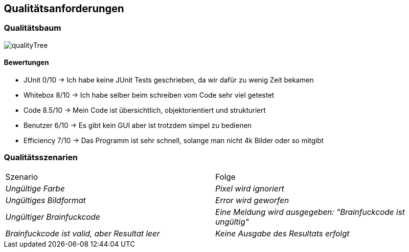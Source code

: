 [[section-quality-scenarios]]
== Qualitätsanforderungen

=== Qualitätsbaum
image::qualityTree.jpg[]

==== Bewertungen
* JUnit 0/10 -> Ich habe keine JUnit Tests geschrieben, da wir dafür zu wenig Zeit bekamen
* Whitebox 8/10 -> Ich habe selber beim schreiben vom Code sehr viel getestet
* Code 8.5/10 -> Mein Code ist übersichtlich, objektorientiert und strukturiert
* Benutzer 6/10 -> Es gibt kein GUI aber ist trotzdem simpel zu bedienen
* Efficiency 7/10 -> Das Programm ist sehr schnell, solange man nicht 4k Bilder oder so mitgibt

=== Qualitätsszenarien
|===
|Szenario |Folge
| _Ungültige Farbe_ | _Pixel wird ignoriert_
| _Ungültiges Bildformat_ | _Error wird geworfen_
| _Ungültiger Brainfuckcode_ | _Eine Meldung wird ausgegeben: "Brainfuckcode ist ungültig"_
| _Brainfuckcode ist valid, aber Resultat leer_ | _Keine Ausgabe des Resultats erfolgt_
|===

